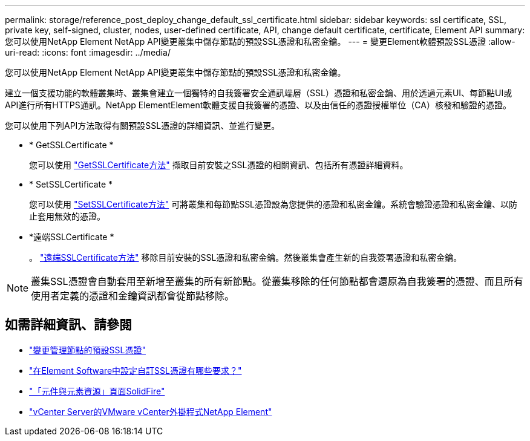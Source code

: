 ---
permalink: storage/reference_post_deploy_change_default_ssl_certificate.html 
sidebar: sidebar 
keywords: ssl certificate, SSL, private key, self-signed, cluster, nodes, user-defined certificate, API, change default certificate, certificate, Element API 
summary: 您可以使用NetApp Element NetApp API變更叢集中儲存節點的預設SSL憑證和私密金鑰。 
---
= 變更Element軟體預設SSL憑證
:allow-uri-read: 
:icons: font
:imagesdir: ../media/


[role="lead"]
您可以使用NetApp Element NetApp API變更叢集中儲存節點的預設SSL憑證和私密金鑰。

建立一個支援功能的軟體叢集時、叢集會建立一個獨特的自我簽署安全通訊端層（SSL）憑證和私密金鑰、用於透過元素UI、每節點UI或API進行所有HTTPS通訊。NetApp ElementElement軟體支援自我簽署的憑證、以及由信任的憑證授權單位（CA）核發和驗證的憑證。

您可以使用下列API方法取得有關預設SSL憑證的詳細資訊、並進行變更。

* * GetSSLCertificate *
+
您可以使用 link:../api/reference_element_api_getsslcertificate.html["GetSSLCertificate方法"] 擷取目前安裝之SSL憑證的相關資訊、包括所有憑證詳細資料。

* * SetSSLCertificate *
+
您可以使用 link:../api/reference_element_api_setsslcertificate.html["SetSSLCertificate方法"] 可將叢集和每節點SSL憑證設為您提供的憑證和私密金鑰。系統會驗證憑證和私密金鑰、以防止套用無效的憑證。

* *遠端SSLCertificate *
+
。 link:../api/reference_element_api_removesslcertificate.html["遠端SSLCertificate方法"] 移除目前安裝的SSL憑證和私密金鑰。然後叢集會產生新的自我簽署憑證和私密金鑰。




NOTE: 叢集SSL憑證會自動套用至新增至叢集的所有新節點。從叢集移除的任何節點都會還原為自我簽署的憑證、而且所有使用者定義的憑證和金鑰資訊都會從節點移除。



== 如需詳細資訊、請參閱

* link:../mnode/reference_change_mnode_default_ssl_certificate.html["變更管理節點的預設SSL憑證"]
* https://kb.netapp.com/Advice_and_Troubleshooting/Data_Storage_Software/Element_Software/What_are_the_requirements_around_setting_custom_SSL_certificates_in_Element_Software%3F["在Element Software中設定自訂SSL憑證有哪些要求？"^]
* https://www.netapp.com/data-storage/solidfire/documentation["「元件與元素資源」頁面SolidFire"^]
* https://docs.netapp.com/us-en/vcp/index.html["vCenter Server的VMware vCenter外掛程式NetApp Element"^]

